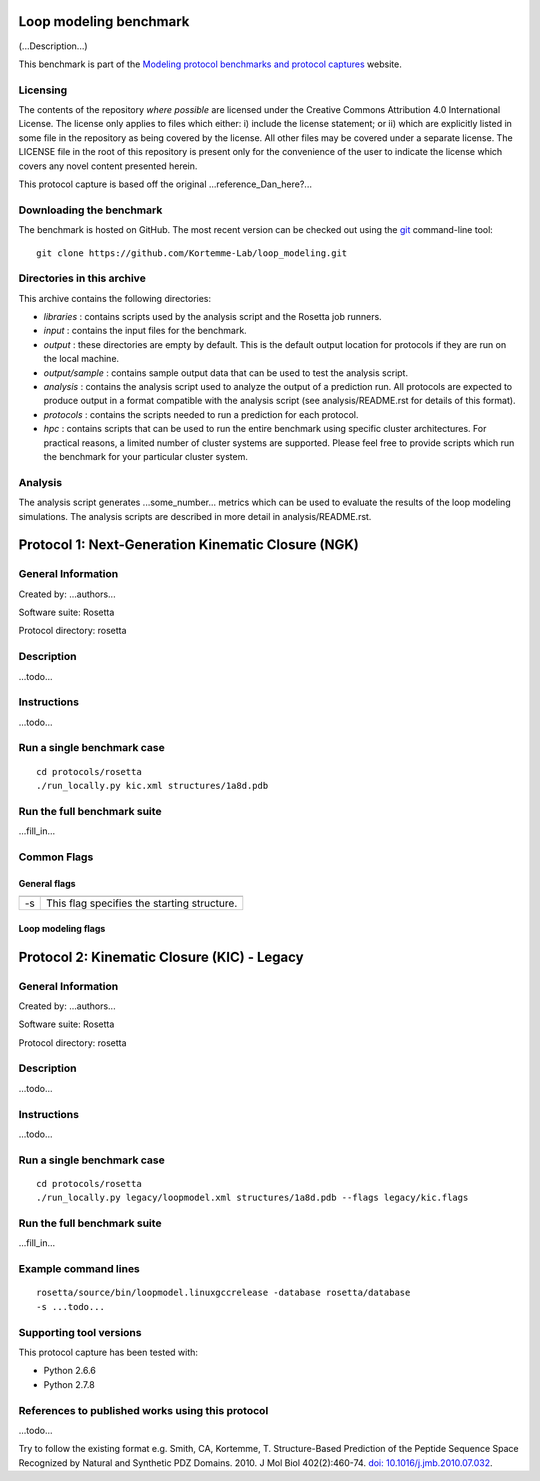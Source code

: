 =======================
Loop modeling benchmark
=======================

(...Description...)

This benchmark is part of the `Modeling protocol benchmarks and protocol captures <https://kortemmelab.ucsf.edu/benchmarks>`_ website.

---------
Licensing
---------

The contents of the repository *where possible* are licensed under the Creative Commons Attribution 4.0 International License. The license only applies to files which either: i) include the license statement; or ii) which are explicitly listed in some file in the repository as being covered by the license. All other files may be covered under a separate license. The LICENSE file in the root of this repository is present only for the convenience of the user to indicate the license which covers any novel content presented herein.

This protocol capture is based off the original ...reference_Dan_here?...

-------------------------
Downloading the benchmark
-------------------------

The benchmark is hosted on GitHub. The most recent version can be checked out using the `git <http://git-scm.com/>`_ command-line tool:

::

  git clone https://github.com/Kortemme-Lab/loop_modeling.git

---------------------------
Directories in this archive
---------------------------

This archive contains the following directories:

- *libraries* : contains scripts used by the analysis script and the Rosetta job runners.
- *input* : contains the input files for the benchmark.
- *output* : these directories are empty by default. This is the default output location for protocols if they are run on the local machine.
- *output/sample* : contains sample output data that can be used to test the analysis script.
- *analysis* : contains the analysis script used to analyze the output of a prediction run. All protocols are expected to produce output in a format compatible with the analysis script (see analysis/README.rst for details of this format).
- *protocols* : contains the scripts needed to run a prediction for each protocol.
- *hpc* : contains scripts that can be used to run the entire benchmark using specific cluster architectures. For practical reasons, a limited number of cluster systems are supported. Please feel free to provide scripts which run the benchmark for your particular cluster system.

--------------------------------------
Analysis
--------------------------------------

The analysis script generates ...some_number... metrics which can be used to evaluate the results of the loop modeling simulations.
The analysis scripts are described in more detail in analysis/README.rst.

===================================================
Protocol 1: Next-Generation Kinematic Closure (NGK)
===================================================

-------------------
General Information
-------------------

Created by: ...authors...

Software suite: Rosetta

Protocol directory: rosetta

-------------------
Description
-------------------

...todo...

-------------------
Instructions
-------------------

...todo...

---------------------------
Run a single benchmark case
---------------------------

::

  cd protocols/rosetta
  ./run_locally.py kic.xml structures/1a8d.pdb


----------------------------
Run the full benchmark suite
----------------------------

...fill_in...


-------------------
Common Flags
-------------------

_____________
General flags
_____________

+----------------------------+-------------------------------------------------------------------------------------------------------------------------------------------+
+============================+===========================================================================================================================================+
| -s 	                     | This flag specifies the starting structure.                                                                                               |
+----------------------------+-------------------------------------------------------------------------------------------------------------------------------------------+



___________________
Loop modeling flags
___________________



+---------------------------+-------------------------------------------------------------------------------------------------------------------------------------------------------------------+
+===========================+===================================================================================================================================================================+
+---------------------------+-------------------------------------------------------------------------------------------------------------------------------------------------------------------+
| ...some_option...         | ...some_description...                                                                            |
+---------------------------+-------------------------------------------------------------------------------------------------------------------------------------------------------------------+


============================================
Protocol 2: Kinematic Closure (KIC) - Legacy
============================================

-------------------
General Information
-------------------

Created by: ...authors...

Software suite: Rosetta

Protocol directory: rosetta

-------------------
Description
-------------------

...todo...

-------------------
Instructions
-------------------

...todo...

---------------------------
Run a single benchmark case
---------------------------

::

  cd protocols/rosetta
  ./run_locally.py legacy/loopmodel.xml structures/1a8d.pdb --flags legacy/kic.flags


----------------------------
Run the full benchmark suite
----------------------------

...fill_in...


----------------------
Example command lines
----------------------

::

  rosetta/source/bin/loopmodel.linuxgccrelease -database rosetta/database
  -s ...todo...

----------------------------
Supporting tool versions
----------------------------

This protocol capture has been tested with:

- Python 2.6.6
- Python 2.7.8

-------------------------------------------------
References to published works using this protocol
-------------------------------------------------

...todo...

Try to follow the existing format e.g.
Smith, CA, Kortemme, T. Structure-Based Prediction of the Peptide Sequence Space Recognized by Natural and Synthetic PDZ Domains. 2010. J Mol Biol 402(2):460-74. `doi: 10.1016/j.jmb.2010.07.032 <http://dx.doi.org/10.1016/j.jmb.2010.07.032>`_.



